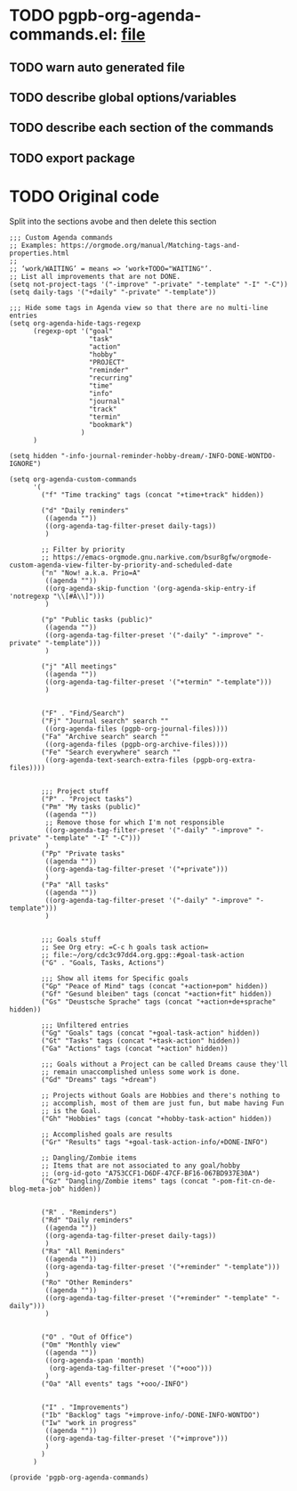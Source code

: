 #+PROPERTY: header-args :results verbatim :tangle pgpb-org-agenda-commands.el :session agenda-commands :cache no
#+auto_tangle: t

* TODO pgpb-org-agenda-commands.el: [[file:pgpb-org-agenda-commands.el][file]]
  
** TODO warn auto generated file

** TODO describe global options/variables

** TODO describe each section of the commands

** TODO export package


* TODO Original code

  Split into the sections avobe and then delete this section
  
#+begin_src elisp
  ;;; Custom Agenda commands
  ;; Examples: https://orgmode.org/manual/Matching-tags-and-properties.html
  ;; 
  ;; ‘work/WAITING’ = means => ‘work+TODO​="WAITING"’.
  ;; List all improvements that are not DONE.
  (setq not-project-tags '("-improve" "-private" "-template" "-I" "-C"))
  (setq daily-tags '("+daily" "-private" "-template"))

  ;;; Hide some tags in Agenda view so that there are no multi-line entries
  (setq org-agenda-hide-tags-regexp
        (regexp-opt '("goal"
                      "task"
                      "action"
                      "hobby"
                      "PROJECT"
                      "reminder"
                      "recurring"
                      "time"
                      "info"
                      "journal"
                      "track"
                      "termin"
                      "bookmark")
                    )
        )

  (setq hidden "-info-journal-reminder-hobby-dream/-INFO-DONE-WONTDO-IGNORE")

  (setq org-agenda-custom-commands 
        '(
          ("f" "Time tracking" tags (concat "+time+track" hidden))

          ("d" "Daily reminders"
           ((agenda ""))
           ((org-agenda-tag-filter-preset daily-tags))
           )

          ;; Filter by priority
          ;; https://emacs-orgmode.gnu.narkive.com/bsur8gfw/orgmode-custom-agenda-view-filter-by-priority-and-scheduled-date
          ("n" "Now! a.k.a. Prio=A"
           ((agenda ""))
           ((org-agenda-skip-function '(org-agenda-skip-entry-if 'notregexp "\\[#A\\]")))
           )

          ("p" "Public tasks (public)"
           ((agenda ""))
           ((org-agenda-tag-filter-preset '("-daily" "-improve" "-private" "-template")))
           )

          ("j" "All meetings"
           ((agenda ""))
           ((org-agenda-tag-filter-preset '("+termin" "-template")))
           )


          ("F" . "Find/Search")
          ("Fj" "Journal search" search ""
           ((org-agenda-files (pgpb-org-journal-files))))
          ("Fa" "Archive search" search ""
           ((org-agenda-files (pgpb-org-archive-files))))
          ("Fe" "Search everywhere" search ""
           ((org-agenda-text-search-extra-files (pgpb-org-extra-files))))


          ;;; Project stuff
          ("P" . "Project tasks")
          ("Pm" "My tasks (public)"
           ((agenda ""))
           ;; Remove those for which I'm not responsible
           ((org-agenda-tag-filter-preset '("-daily" "-improve" "-private" "-template" "-I" "-C")))
           )
          ("Pp" "Private tasks"
           ((agenda ""))
           ((org-agenda-tag-filter-preset '("+private")))
           )
          ("Pa" "All tasks"
           ((agenda ""))
           ((org-agenda-tag-filter-preset '("-daily" "-improve" "-template")))
           )


          ;;; Goals stuff
          ;; See Org etry: =C-c h goals task action=
          ;; file:~/org/cdc3c97dd4.org.gpg::#goal-task-action
          ("G" . "Goals, Tasks, Actions")

          ;;; Show all items for Specific goals
          ("Gp" "Peace of Mind" tags (concat "+action+pom" hidden))
          ("Gf" "Gesund bleiben" tags (concat "+action+fit" hidden))
          ("Gs" "Deustsche Sprache" tags (concat "+action+de+sprache" hidden))

          ;;; Unfiltered entries
          ("Gg" "Goals" tags (concat "+goal-task-action" hidden))
          ("Gt" "Tasks" tags (concat "+task-action" hidden))
          ("Ga" "Actions" tags (concat "+action" hidden))

          ;;; Goals without a Project can be called Dreams cause they'll
          ;; remain unaccomplished unless some work is done.
          ("Gd" "Dreams" tags "+dream")

          ;; Projects without Goals are Hobbies and there's nothing to
          ;; accomplish, most of them are just fun, but mabe having Fun
          ;; is the Goal.
          ("Gh" "Hobbies" tags (concat "+hobby-task-action" hidden))

          ;; Accomplished goals are results
          ("Gr" "Results" tags "+goal-task-action-info/+DONE-INFO")

          ;; Dangling/Zombie items
          ;; Items that are not associated to any goal/hobby
          ;; (org-id-goto "A753CCF1-D6DF-47CF-BF16-067BD937E30A")
          ("Gz" "Dangling/Zombie items" tags (concat "-pom-fit-cn-de-blog-meta-job" hidden))


          ("R" . "Reminders")
          ("Rd" "Daily reminders"
           ((agenda ""))
           ((org-agenda-tag-filter-preset daily-tags))
           )
          ("Ra" "All Reminders"
           ((agenda ""))
           ((org-agenda-tag-filter-preset '("+reminder" "-template")))
           )
          ("Ro" "Other Reminders"
           ((agenda ""))
           ((org-agenda-tag-filter-preset '("+reminder" "-template" "-daily")))
           )


          ("O" . "Out of Office")
          ("Om" "Monthly view"
           ((agenda ""))
           ((org-agenda-span 'month)
            (org-agenda-tag-filter-preset '("+ooo")))
           )
          ("Oa" "All events" tags "+ooo/-INFO")


          ("I" . "Improvements")
          ("Ib" "Backlog" tags "+improve-info/-DONE-INFO-WONTDO")
          ("Iw" "work in progress"
           ((agenda ""))
           ((org-agenda-tag-filter-preset '("+improve")))
           )        
          )
        )

  (provide 'pgpb-org-agenda-commands)

#+end_src


